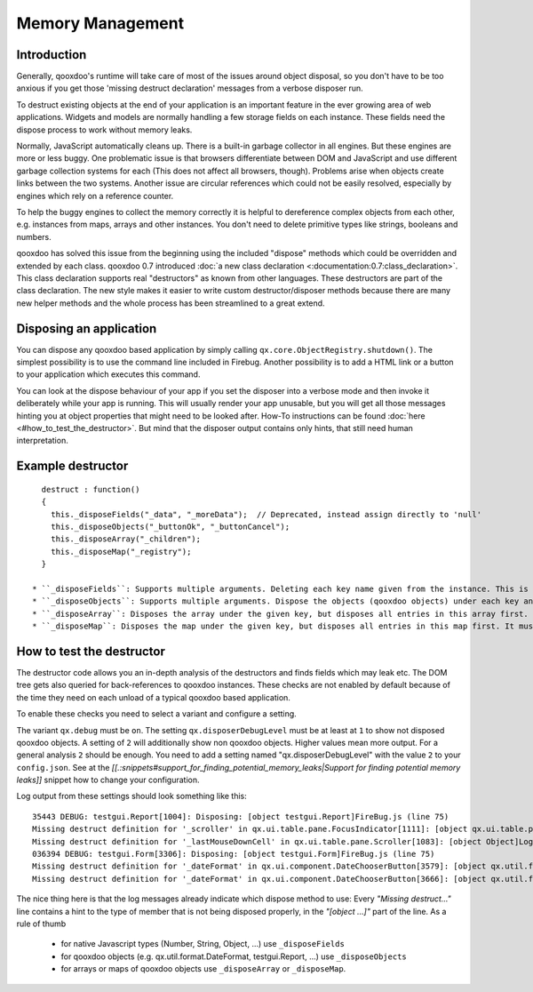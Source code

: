 Memory Management
*****************

Introduction
============

Generally, qooxdoo's runtime will take care of most of the issues around object disposal, so you don't have to be too anxious if you get those 'missing destruct declaration' messages from a verbose disposer run.

To destruct existing objects at the end of your application is an important feature in the ever growing area of web applications. Widgets and models are normally handling a few storage fields on each instance. These fields need the dispose process to work without memory leaks.

Normally, JavaScript automatically cleans up. There is a built-in garbage collector in all engines. But these engines are more or less buggy. One problematic issue is that browsers differentiate between DOM and JavaScript and use different garbage collection systems for each (This does not affect all browsers, though). Problems arise when objects create links between the two systems. Another issue are circular references which could not be easily resolved, especially by engines which rely on a reference counter.

To help the buggy engines to collect the memory correctly it is helpful to dereference complex objects from each other, e.g. instances from maps, arrays and other instances. You don't need to delete primitive types like strings, booleans and numbers.

qooxdoo has solved this issue from the beginning using the included "dispose" methods which could be overridden and extended by each class. qooxdoo 0.7 introduced :doc:`a new class declaration <:documentation:0.7:class_declaration>`. This class declaration supports real "destructors" as known from other languages. These destructors are part of the class declaration. The new style makes it easier to write custom destructor/disposer methods because there are many new helper methods and the whole process has been streamlined to a great extend.

Disposing an application
========================

You can dispose any qooxdoo based application by simply calling ``qx.core.ObjectRegistry.shutdown()``. The simplest possibility is to use the command line included in Firebug. Another possibility is to add a HTML link or a button to your application which executes this command.  

You can look at the dispose behaviour of your app if you set the disposer into a verbose mode and then invoke it deliberately while your app is running. This will usually render your app unusable, but you will get all those messages hinting you at object properties that might need to be looked after. How-To instructions can be found :doc:`here <#how_to_test_the_destructor>`. But mind that the disposer output contains only hints, that still need human interpretation.

Example destructor
==================

::

    destruct : function()
    {
      this._disposeFields("_data", "_moreData");  // Deprecated, instead assign directly to 'null'
      this._disposeObjects("_buttonOk", "_buttonCancel");
      this._disposeArray("_children");
      this._disposeMap("_registry");
    }

  * ``_disposeFields``: Supports multiple arguments. Deleting each key name given from the instance. This is the fastest of the three methods. It basically does the same as the nullify used in qooxdoo 0.6. As of qooxdoo version 1.2 this method is deprecated and will log a warning. Instead assign directly to 'null'.
  * ``_disposeObjects``: Supports multiple arguments. Dispose the objects (qooxdoo objects) under each key and finally delete the key from the instance like ``_disposeFields``.
  * ``_disposeArray``: Disposes the array under the given key, but disposes all entries in this array first. It must contain instances of qx.core.Object only.
  * ``_disposeMap``: Disposes the map under the given key, but disposes all entries in this map first. It must contain instances of qx.core.Object only.

How to test the destructor
==========================

The destructor code allows you an in-depth analysis of the destructors and finds fields which may leak etc. The DOM tree gets also queried for back-references to qooxdoo instances. These checks are not enabled by default because of the time they need on each unload of a typical qooxdoo based application. 

To enable these checks you need to select a variant and configure a setting.

The variant ``qx.debug`` must be ``on``. The setting ``qx.disposerDebugLevel`` must be at least at ``1`` to show not disposed qooxdoo objects. A setting of ``2`` will additionally show non qooxdoo objects. Higher values mean more output. For a general analysis ``2`` should be enough. You need to add a setting named "qx.disposerDebugLevel" with the value ``2`` to your ``config.json``. See at the *[[.:snippets#support_for_finding_potential_memory_leaks|Support for finding potential memory leaks]]* snippet how to change your configuration.

Log output from these settings should look something like this:

::

    35443 DEBUG: testgui.Report[1004]: Disposing: [object testgui.Report]FireBug.js (line 75)
    Missing destruct definition for '_scroller' in qx.ui.table.pane.FocusIndicator[1111]: [object qx.ui.table.pane.Scroller]Log.js (line 557)
    Missing destruct definition for '_lastMouseDownCell' in qx.ui.table.pane.Scroller[1083]: [object Object]Log.js (line 557)
    036394 DEBUG: testgui.Form[3306]: Disposing: [object testgui.Form]FireBug.js (line 75)
    Missing destruct definition for '_dateFormat' in qx.ui.component.DateChooserButton[3579]: [object qx.util.format.DateFormat]Log.js (line 557)
    Missing destruct definition for '_dateFormat' in qx.ui.component.DateChooserButton[3666]: [object qx.util.format.DateFormat]Log.js (line 557)

The nice thing here is that the log messages already indicate which dispose method to use: Every *"Missing destruct..."* line contains a hint to the type of member that is not being disposed properly, in the *"[object ...]"* part of the line. As a rule of thumb

  * for native Javascript types (Number, String, Object, ...) use ``_disposeFields``
  * for qooxdoo objects (e.g. qx.util.format.DateFormat, testgui.Report, ...) use ``_disposeObjects``
  * for arrays or maps of qooxdoo objects use ``_disposeArray`` or ``_disposeMap``.

